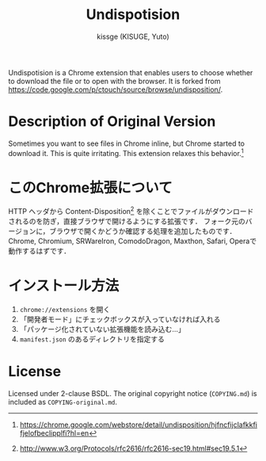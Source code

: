#+TITLE: Undispotision
#+AUTHOR: kissge (KISUGE, Yuto)
#+OPTIONS: f:t

Undispotision is a Chrome extension that enables users to choose whether to download the file or to open with the browser.
It is forked from https://code.google.com/p/ctouch/source/browse/undisposition/.

* Description of Original Version
  Sometimes you want to see files in Chrome inline, but Chrome started to download it.
  This is quite irritating. This extension relaxes this behavior.[fn:: https://chrome.google.com/webstore/detail/undisposition/hjfncfijclafkkfifjelofbeclipplfi?hl=en]

* このChrome拡張について
  HTTP ヘッダから Content-Disposition[fn:: http://www.w3.org/Protocols/rfc2616/rfc2616-sec19.html#sec19.5.1] を除くことでファイルがダウンロードされるのを防ぎ，直接ブラウザで開けるようにする拡張です．
  フォーク元のバージョンに，ブラウザで開くかどうか確認する処理を追加したものです．
  Chrome, Chromium, SRWareIron, ComodoDragon, Maxthon, Safari, Operaで動作するはずです．

* インストール方法
  1. =chrome://extensions= を開く
  2. 「開発者モード」にチェックボックスが入っていなければ入れる
  3. 「パッケージ化されていない拡張機能を読み込む...」
  4. =manifest.json= のあるディレクトリを指定する

* License
  Licensed under 2-clause BSDL.
  The original copyright notice (=COPYING.md=) is included as =COPYING-original.md=.

